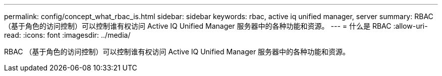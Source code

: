 ---
permalink: config/concept_what_rbac_is.html 
sidebar: sidebar 
keywords: rbac, active iq unified manager, server 
summary: RBAC （基于角色的访问控制）可以控制谁有权访问 Active IQ Unified Manager 服务器中的各种功能和资源。 
---
= 什么是 RBAC
:allow-uri-read: 
:icons: font
:imagesdir: ../media/


[role="lead"]
RBAC （基于角色的访问控制）可以控制谁有权访问 Active IQ Unified Manager 服务器中的各种功能和资源。
